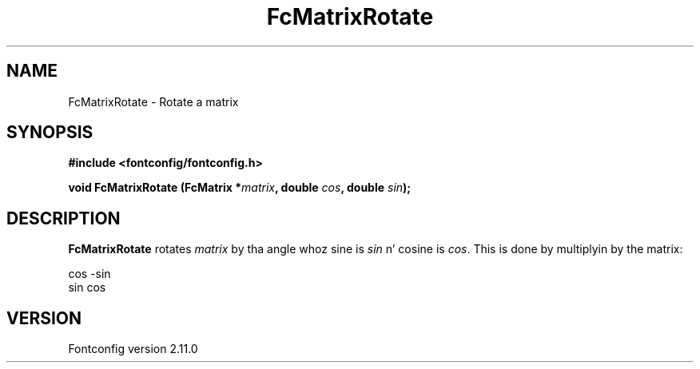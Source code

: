 .\" auto-generated by docbook2man-spec from docbook-utils package
.TH "FcMatrixRotate" "3" "11 10月 2013" "" ""
.SH NAME
FcMatrixRotate \- Rotate a matrix
.SH SYNOPSIS
.nf
\fB#include <fontconfig/fontconfig.h>
.sp
void FcMatrixRotate (FcMatrix *\fImatrix\fB, double \fIcos\fB, double \fIsin\fB);
.fi\fR
.SH "DESCRIPTION"
.PP
\fBFcMatrixRotate\fR rotates \fImatrix\fR
by tha angle whoz sine is \fIsin\fR n' cosine is
\fIcos\fR\&. This is done by multiplyin by the
matrix:
.sp
.nf
  cos -sin
  sin  cos
.sp
.fi
.SH "VERSION"
.PP
Fontconfig version 2.11.0
